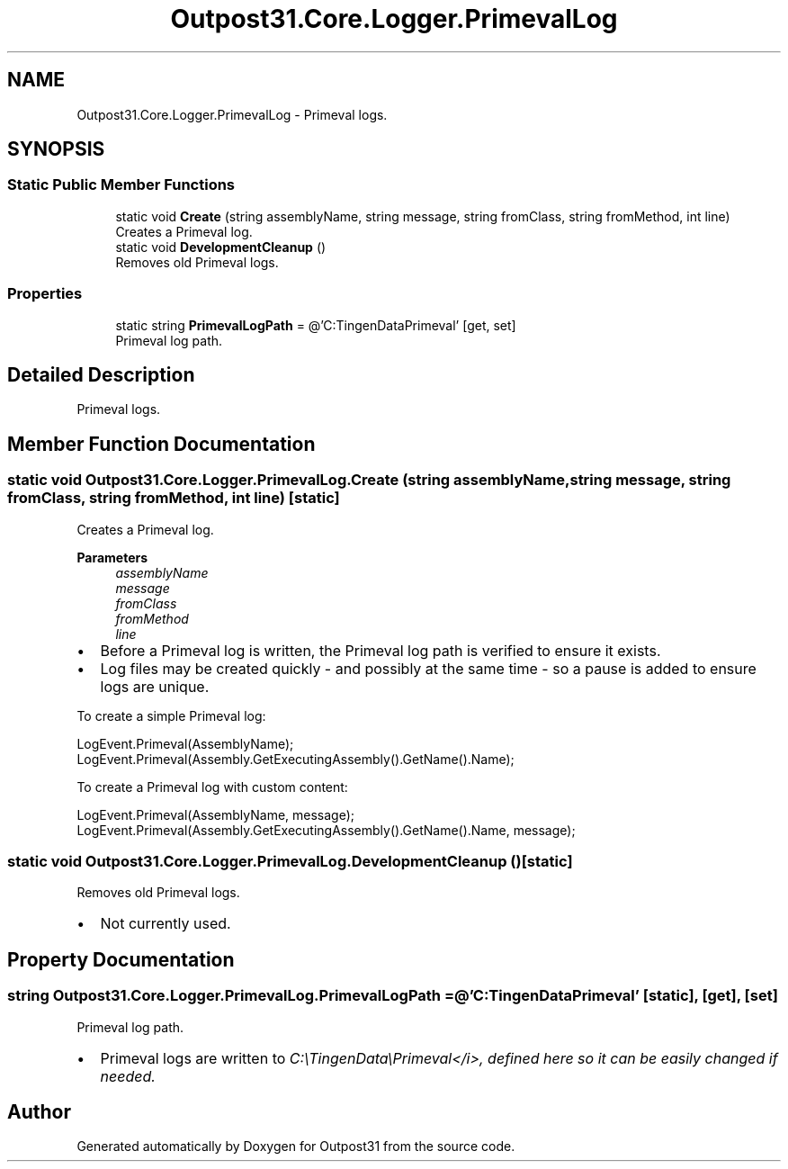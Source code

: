 .TH "Outpost31.Core.Logger.PrimevalLog" 3 "Mon Jul 1 2024" "Outpost31" \" -*- nroff -*-
.ad l
.nh
.SH NAME
Outpost31.Core.Logger.PrimevalLog \- Primeval logs\&.  

.SH SYNOPSIS
.br
.PP
.SS "Static Public Member Functions"

.in +1c
.ti -1c
.RI "static void \fBCreate\fP (string assemblyName, string message, string fromClass, string fromMethod, int line)"
.br
.RI "Creates a Primeval log\&. "
.ti -1c
.RI "static void \fBDevelopmentCleanup\fP ()"
.br
.RI "Removes old Primeval logs\&. "
.in -1c
.SS "Properties"

.in +1c
.ti -1c
.RI "static string \fBPrimevalLogPath\fP = @'C:\\TingenData\\Primeval'\fR [get, set]\fP"
.br
.RI "Primeval log path\&. "
.in -1c
.SH "Detailed Description"
.PP 
Primeval logs\&. 
.SH "Member Function Documentation"
.PP 
.SS "static void Outpost31\&.Core\&.Logger\&.PrimevalLog\&.Create (string assemblyName, string message, string fromClass, string fromMethod, int line)\fR [static]\fP"

.PP
Creates a Primeval log\&. 
.PP
\fBParameters\fP
.RS 4
\fIassemblyName\fP 
.br
\fImessage\fP 
.br
\fIfromClass\fP 
.br
\fIfromMethod\fP 
.br
\fIline\fP 
.RE
.PP
.PP
.IP "\(bu" 2
Before a Primeval log is written, the Primeval log path is verified to ensure it exists\&.
.br

.IP "\(bu" 2
Log files may be created quickly - and possibly at the same time - so a pause is added to ensure logs are unique\&. 
.PP
.PP
To create a simple Primeval log: 
.PP
.nf
LogEvent\&.Primeval(AssemblyName);
LogEvent\&.Primeval(Assembly\&.GetExecutingAssembly()\&.GetName()\&.Name);

.fi
.PP
 To create a Primeval log with custom content: 
.PP
.nf
LogEvent\&.Primeval(AssemblyName, message);
LogEvent\&.Primeval(Assembly\&.GetExecutingAssembly()\&.GetName()\&.Name, message);

.fi
.PP
 
.SS "static void Outpost31\&.Core\&.Logger\&.PrimevalLog\&.DevelopmentCleanup ()\fR [static]\fP"

.PP
Removes old Primeval logs\&. 
.IP "\(bu" 2
Not currently used\&. 
.PP

.SH "Property Documentation"
.PP 
.SS "string Outpost31\&.Core\&.Logger\&.PrimevalLog\&.PrimevalLogPath = @'C:\\TingenData\\Primeval'\fR [static]\fP, \fR [get]\fP, \fR [set]\fP"

.PP
Primeval log path\&. 
.IP "\(bu" 2
Primeval logs are written to \fIC:\\TingenData\\Primeval</i>, defined here so it can be easily changed if needed\&. \fP
.PP
.PP
\fI \fP
.PP
\fI \fP

.SH "Author"
.PP 
Generated automatically by Doxygen for Outpost31 from the source code\&.
